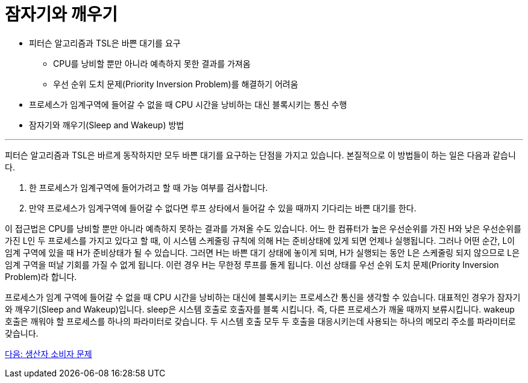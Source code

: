 = 잠자기와 깨우기

* 피터슨 알고리즘과 TSL은 바쁜 대기를 요구
** CPU를 낭비할 뿐만 아니라 예측하지 못한 결과를 가져옴
** 우선 순위 도치 문제(Priority Inversion Problem)를 해결하기 어려움
* 프로세스가 임계구역에 들어갈 수 없을 때 CPU 시간을 낭비하는 대신 블록시키는 통신 수행
* 잠자기와 깨우기(Sleep and Wakeup) 방법

---

피터슨 알고리즘과 TSL은 바르게 동작하지만 모두 바쁜 대기를 요구하는 단점을 가지고 있습니다. 본질적으로 이 방법들이 하는 일은 다음과 같습니다.

1.	한 프로세스가 임계구역에 들어가려고 할 때 가능 여부를 검사합니다.
2.	만약 프로세스가 임계구역에 들어갈 수 없다면 루프 상타에서 들어갈 수 있을 때까지 기다리는 바쁜 대기를 한다.

이 접근법은 CPU를 낭비할 뿐만 아니라 예측하지 못하는 결과를 가져올 수도 있습니다. 어느 한 컴퓨터가 높은 우선순위를 가진 H와 낮은 우선순위를 가진 L인 두 프로세스를 가지고 있다고 할 때, 이 시스템 스케줄링 규칙에 의해 H는 준비상태에 있게 되면 언제나 실행됩니다. 그러나 어떤 순간, L이 임계 구역에 있을 때 H가 준비상태가 될 수 있습니다. 그러면 H는 바쁜 대기 상태에 놓이게 되며, H가 실행되는 동안 L은 스케줄링 되지 않으므로 L은 임계 구역을 떠날 기회를 가질 수 없게 됩니다. 이런 경우 H는 무한정 루프를 돌게 됩니다. 이선 상태를 우선 순위 도치 문제(Priority Inversion Problem)라 합니다.

프로세스가 임계 구역에 들어갈 수 없을 때 CPU 시간을 낭비하는 대신에 블록시키는 프로세스간 통신을 생각할 수 있습니다. 대표적인 경우가 잠자기와 깨우기(Sleep and Wakeup)입니다. sleep은 시스템 호출로 호출자를 블록 시킵니다. 즉, 다른 프로세스가 깨울 때까지 보류시킵니다. wakeup 호출은 깨워야 할 프로세스를 하나의 파라미터로 갖습니다. 두 시스템 호출 모두 두 호출을 대응시키는데 사용되는 하나의 메모리 주소를 파라미터로 갖습니다.

link:./16_생산자_소비자_문제.adoc[다음: 생산자 소비자 문제]